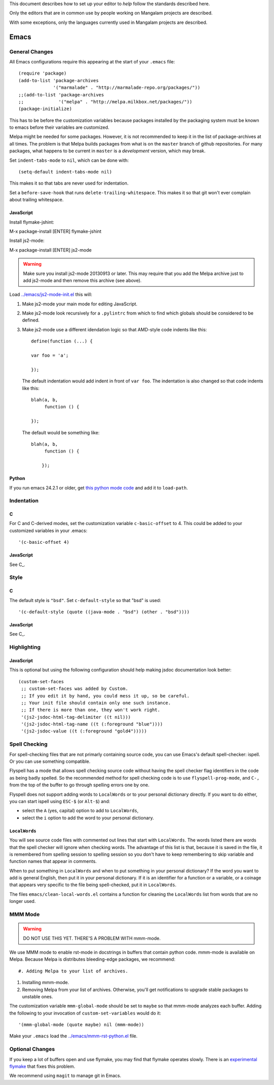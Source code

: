 This document describes how to set up your editor to *help* follow the
standards described here.

Only the editors that are in common use by people working on Mangalam
projects are described.

With some exceptions, only the languages currently used in Mangalam
projects are described.

=====
Emacs
=====

General Changes
===============

All Emacs configurations require this appearing at the start of your
``.emacs`` file::

    (require 'package)
    (add-to-list 'package-archives
                 '("marmalade" . "http://marmalade-repo.org/packages/"))
    ;;(add-to-list 'package-archives
    ;;             '("melpa" . "http://melpa.milkbox.net/packages/"))
    (package-initialize)

This has to be before the customization variables because packages
installed by the packaging system must be known to emacs before their
variables are customized.

Melpa might be needed for some packages. However, it is not
recommended to keep it in the list of package-archives at all
times. The problem is that Melpa builds packages from what is on the
``master`` branch of github repositories. For many packages, what
happens to be current in ``master`` is a *development* version, which
may break.

Set ``indent-tabs-mode`` to ``nil``, which can be done with::

    (setq-default indent-tabs-mode nil)

This makes it so that tabs are never used for indentation.

Set a ``before-save-hook`` that runs
``delete-trailing-whitespace``. This makes it so that git won't ever
complain about trailing whitespace.

JavaScript
----------

Install flymake-jshint::

M-x package-install [ENTER] flymake-jshint

Install js2-mode::

M-x package-install [ENTER] js2-mode

.. warning:: Make sure you install js2-mode 20130913 or later. This
             may require that you add the Melpa archive just to add
             js2-mode and then remove this archive (see above).

Load `<../emacs/js2-mode-init.el>`_ this will:

#. Make js2-mode your main mode for editing JavaScript.

#. Make js2-mode look recursively for a ``.pylintrc`` from which to
   find which globals should be considered to be defined.

#. Make js2-mode use a different idendation logic so that AMD-style
   code indents like this::

       define(function (...) {

       var foo = 'a';

       });

   The default indentation would add indent in front of ``var
   foo``. The indentation is also changed so that code indents like
   this::

       blah(a, b,
            function () {

       });

   The default would be something like::

       blah(a, b,
            function () {

           });


Python
------

If you run emacs 24.2.1 or older, get `this python mode code
<http://repo.or.cz/w/emacs.git/blob_plain/master:/lisp/progmodes/python.el>`_
and add it to ``load-path``.

Indentation
===========

C
-

For C and C-derived modes, set the customization variable
``c-basic-offset`` to 4. This could be added to your customized
variables in your .emacs::

    '(c-basic-offset 4)


JavaScript
----------

See C_.


Style
=====

C
-

The default style is ``"bsd"``. Set ``c-default-style`` so that "bsd"
is used::

    '(c-default-style (quote ((java-mode . "bsd") (other . "bsd"))))

JavaScript
----------

See C_.


Highlighting
============

JavaScript
----------

This is optional but using the following configuration should help
making jsdoc documentation look better::

    (custom-set-faces
     ;; custom-set-faces was added by Custom.
     ;; If you edit it by hand, you could mess it up, so be careful.
     ;; Your init file should contain only one such instance.
     ;; If there is more than one, they won't work right.
     '(js2-jsdoc-html-tag-delimiter ((t nil)))
     '(js2-jsdoc-html-tag-name ((t (:foreground "blue"))))
     '(js2-jsdoc-value ((t (:foreground "gold4")))))


Spell Checking
==============

For spell-checking files that are not primarly containing source code,
you can use Emacs's default spell-checker: ispell. Or you can use
something compatible.

Flyspell has a mode that allows spell checking source code without
having the spell checker flag identifiers in the code as being badly
spelled. So the recommended method for spell checking code is to use
``flyspell-prog-mode``, and ``C-,`` from the top of the buffer to go
through spelling errors one by one.

Flyspell does not support adding words to ``LocalWords`` or to your
personal dictionary directly. If you want to do either, you can start
ispell using ``ESC-$`` (or ``Alt-$``) and:

* select the ``A`` (yes, capital) option to add to ``LocalWords``,

* select the ``i`` option to add the word to your personal dictionary.

``LocalWords``
--------------

You will see source code files with commented out lines that start
with ``LocalWords``. The words listed there are words that the spell
checker will ignore when checking words. The advantage of this list is
that, because it is saved in the file, it is remembered from spelling
session to spelling session so you don't have to keep remembering to
skip variable and function names that appear in comments.

When to put something in ``LocalWords`` and when to put something in
your personal dictionary? If the word you want to add is general
English, then put it in your personal dictionary. If it is an
identifier for a function or a variable, or a coinage that appears
very specific to the file being spell-checked, put it in
``LocalWords``.

The files ``emacs/clean-local-words.el`` contains a function for
cleaning the ``LocalWords`` list from words that are no longer used.

MMM Mode
========

.. warning:: DO NOT USE THIS YET. THERE'S A PROBLEM WITH mmm-mode.

We use MMM mode to enable rst-mode in docstrings in buffers that
contain python code. mmm-mode is available on Melpa. Because Melpa is
distributes bleeding-edge packages, we recommend::

#. Adding Melpa to your list of archives.

#. Installing mmm-mode.

#. Removing Melpa from your list of archives. Otherwise, you'll get
   notifications to upgrade stable packages to unstable ones.

The customization variable ``mmm-global-mode``
should be set to ``maybe`` so that mmm-mode analyzes each
buffer. Adding the following to your invocation of
``custom-set-variables`` would do it::

    '(mmm-global-mode (quote maybe) nil (mmm-mode))

Make your ``.emacs`` load the `<../emacs/mmm-rst-python.el>`_ file.


Optional Changes
================

If you keep a lot of buffers open and use flymake, you may find that
flymake operates slowly. There is an `experimental flymake
<https://github.com/illusori/emacs-flymake.git>`__ that fixes this
problem.

We recommend using ``magit`` to manage git in Emacs.

..  LocalWords:  Flyspell flyspell prog ispell ESC emacs
